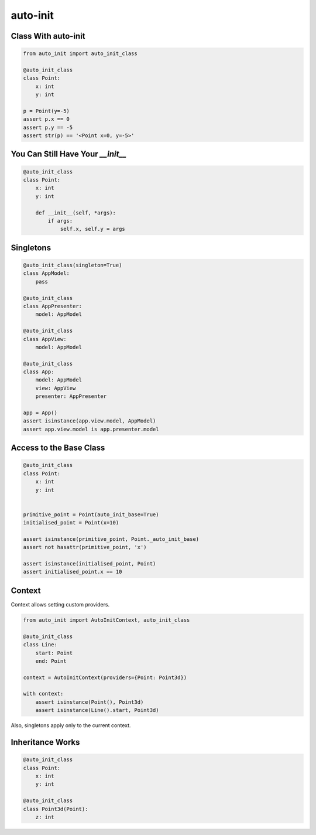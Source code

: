 =========
auto-init
=========

Class With auto-init
--------------------

.. code-block:: python

    from auto_init import auto_init_class

    @auto_init_class
    class Point:
        x: int
        y: int

    p = Point(y=-5)
    assert p.x == 0
    assert p.y == -5
    assert str(p) == '<Point x=0, y=-5>'

You Can Still Have Your `__init__`
----------------------------------

.. code-block:: python

    @auto_init_class
    class Point:
        x: int
        y: int

        def __init__(self, *args):
            if args:
                self.x, self.y = args


Singletons
----------

.. code-block:: python

    @auto_init_class(singleton=True)
    class AppModel:
        pass

    @auto_init_class
    class AppPresenter:
        model: AppModel

    @auto_init_class
    class AppView:
        model: AppModel

    @auto_init_class
    class App:
        model: AppModel
        view: AppView
        presenter: AppPresenter

    app = App()
    assert isinstance(app.view.model, AppModel)
    assert app.view.model is app.presenter.model


Access to the Base Class
------------------------

.. code-block:: python

    @auto_init_class
    class Point:
        x: int
        y: int


    primitive_point = Point(auto_init_base=True)
    initialised_point = Point(x=10)

    assert isinstance(primitive_point, Point._auto_init_base)
    assert not hasattr(primitive_point, 'x')

    assert isinstance(initialised_point, Point)
    assert initialised_point.x == 10


Context
-------

Context allows setting custom providers.

.. code-block:: python

    from auto_init import AutoInitContext, auto_init_class

    @auto_init_class
    class Line:
        start: Point
        end: Point

    context = AutoInitContext(providers={Point: Point3d})

    with context:
        assert isinstance(Point(), Point3d)
        assert isinstance(Line().start, Point3d)

Also, singletons apply only to the current context.

Inheritance Works
-----------------

.. code-block:: python

    @auto_init_class
    class Point:
        x: int
        y: int

    @auto_init_class
    class Point3d(Point):
        z: int

